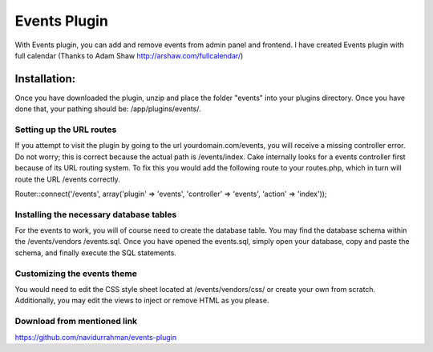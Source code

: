 Events Plugin
=============

With Events plugin, you can add and remove events from admin panel and
frontend. I have created Events plugin with full calendar (Thanks to
Adam Shaw http://arshaw.com/fullcalendar/)


Installation:
~~~~~~~~~~~~~
Once you have downloaded the plugin, unzip and place the folder
"events" into your plugins directory. Once you have done that, your
pathing should be: /app/plugins/events/.


Setting up the URL routes
`````````````````````````
If you attempt to visit the plugin by going to the url
yourdomain.com/events, you will receive a missing controller error. Do
not worry; this is correct because the actual path is /events/index.
Cake internally looks for a events controller first because of its URL
routing system. To fix this you would add the following route to your
routes.php, which in turn will route the URL /events correctly.

Router::connect('/events', array('plugin' => 'events', 'controller' =>
'events', 'action' => 'index'));


Installing the necessary database tables
````````````````````````````````````````
For the events to work, you will of course need to create the database
table. You may find the database schema within the /events/vendors
/events.sql. Once you have opened the events.sql, simply open your
database, copy and paste the schema, and finally execute the SQL
statements.


Customizing the events theme
````````````````````````````
You would need to edit the CSS style sheet located at
/events/vendors/css/ or create your own from scratch. Additionally,
you may edit the views to inject or remove HTML as you please.


Download from mentioned link
````````````````````````````
`https://github.com/navidurrahman/events-plugin`_

.. _https://github.com/navidurrahman/events-plugin: https://github.com/navidurrahman/events-plugin

.. author:: navidurrahman
.. categories:: articles, plugins
.. tags:: calendar,events,Plugins


